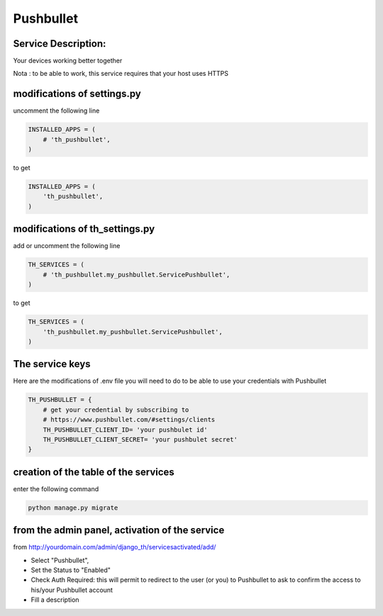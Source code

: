 Pushbullet
==========

Service Description:
--------------------

Your devices working better together

Nota : to be able to work, this service requires that your host uses HTTPS

modifications of settings.py
----------------------------

uncomment the following line

.. code-block:: python

    INSTALLED_APPS = (
        # 'th_pushbullet',
    )

to get

.. code-block:: python

    INSTALLED_APPS = (
        'th_pushbullet',
    )

modifications of th_settings.py
-------------------------------

add or uncomment the following line

.. code-block:: python

    TH_SERVICES = (
        # 'th_pushbullet.my_pushbullet.ServicePushbullet',
    )

to get

.. code-block:: python

    TH_SERVICES = (
        'th_pushbullet.my_pushbullet.ServicePushbullet',
    )

The service keys
----------------

Here are the modifications of .env file you will need to do to be able to use your credentials with Pushbullet

.. code-block:: python

    TH_PUSHBULLET = {
        # get your credential by subscribing to
        # https://www.pushbullet.com/#settings/clients
        TH_PUSHBULLET_CLIENT_ID= 'your pushbulet id'
        TH_PUSHBULLET_CLIENT_SECRET= 'your pushbulet secret'
    }

creation of the table of the services
-------------------------------------

enter the following command

.. code-block:: bash

    python manage.py migrate


from the admin panel, activation of the service
-----------------------------------------------

from http://yourdomain.com/admin/django_th/servicesactivated/add/

* Select "Pushbullet",
* Set the Status to "Enabled"
* Check Auth Required: this will permit to redirect to the user (or you) to Pushbullet to ask to confirm the access to his/your Pushbullet account
* Fill a description
